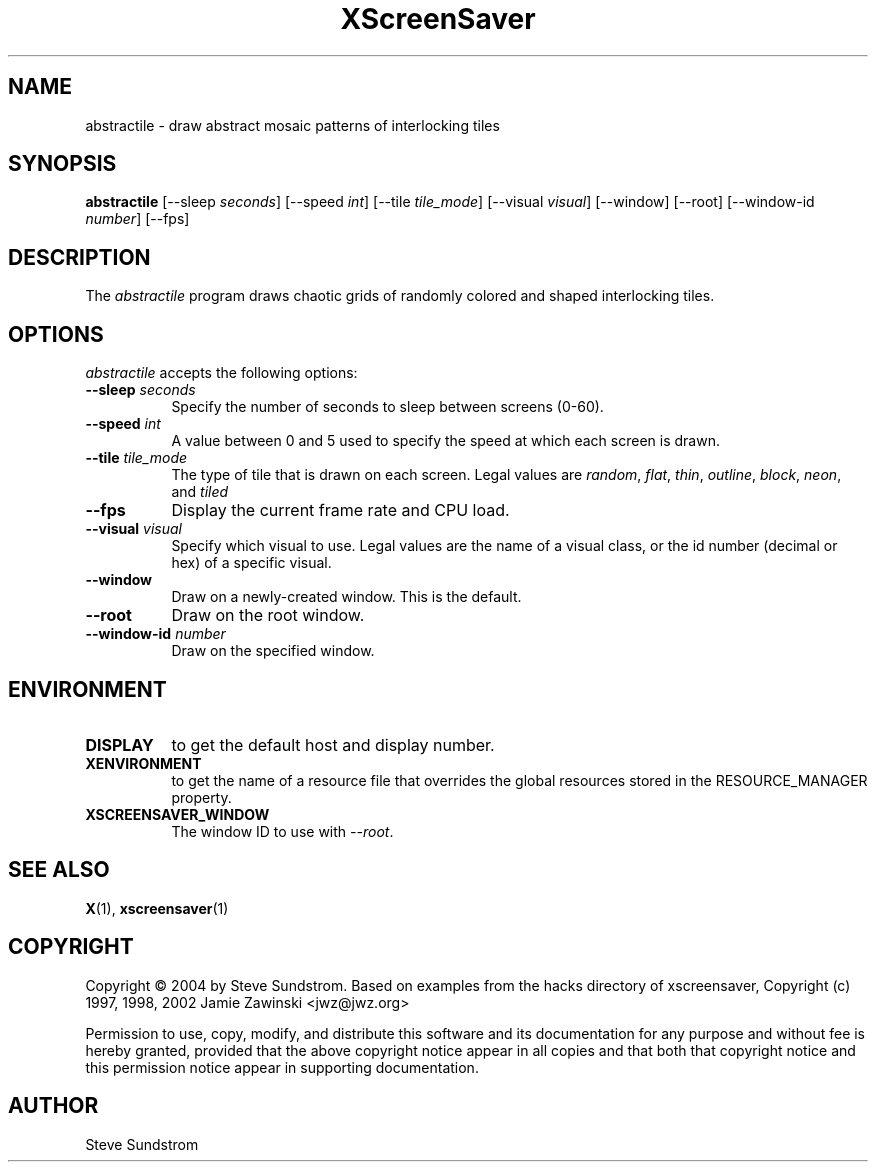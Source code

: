 .TH XScreenSaver 1 "27-Apr-97" "X Version 11"
.SH NAME
abstractile \- draw abstract mosaic patterns of interlocking tiles
.SH SYNOPSIS
.B abstractile
[\-\-sleep \fIseconds\fP]
[\-\-speed \fIint\fP]
[\-\-tile \fItile_mode\fP]
[\-\-visual \fIvisual\fP]
[\-\-window]
[\-\-root]
[\-\-window\-id \fInumber\fP]
[\-\-fps]
.SH DESCRIPTION
The \fIabstractile\fP program draws chaotic grids of randomly colored
and shaped interlocking tiles.
.SH OPTIONS
.I abstractile
accepts the following options:
.TP 8
.B \-\-sleep \fIseconds\fP
Specify the number of seconds to sleep between screens (0-60).
.TP 8
.B \-\-speed \fIint\fP
A value between 0 and 5 used to specify the speed at which each screen is drawn.
.TP 8
.B \-\-tile \fItile_mode\fP
The type of tile that is drawn on each screen.  Legal values are
\fIrandom\fP, \fIflat\fP, \fIthin\fP, \fIoutline\fP, 
\fIblock\fP, \fIneon\fP, and \fItiled\fP
.TP 8
.B \-\-fps
Display the current frame rate and CPU load.
.TP 8
.B \-\-visual \fIvisual\fP
Specify which visual to use.  Legal values are the name of a visual class,
or the id number (decimal or hex) of a specific visual.
.TP 8
.B \-\-window
Draw on a newly-created window.  This is the default.
.TP 8
.B \-\-root
Draw on the root window.
.TP 8
.B \-\-window\-id \fInumber\fP
Draw on the specified window.
.SH ENVIRONMENT
.PP
.TP 8
.B DISPLAY
to get the default host and display number.
.TP 8
.B XENVIRONMENT
to get the name of a resource file that overrides the global resources
stored in the RESOURCE_MANAGER property.
.TP 8
.B XSCREENSAVER_WINDOW
The window ID to use with \fI\-\-root\fP.
.SH SEE ALSO
.BR X (1),
.BR xscreensaver (1)
.SH COPYRIGHT
Copyright \(co 2004 by Steve Sundstrom.  Based on
examples from the hacks directory of xscreensaver,
Copyright (c) 1997, 1998, 2002 Jamie Zawinski <jwz@jwz.org>

Permission to use, copy, modify, and distribute this software and its
documentation for any purpose and without fee is hereby granted,
provided that the above copyright notice appear in all copies and that
both that copyright notice and this permission notice appear in
supporting documentation.
.SH AUTHOR
Steve Sundstrom 
